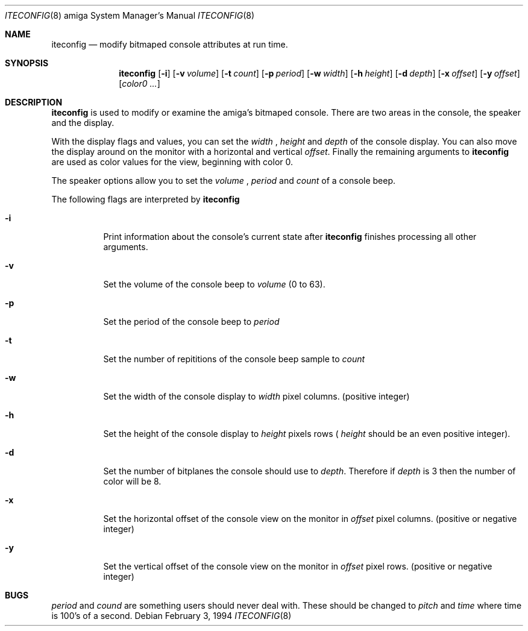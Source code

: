 .\"
.\" Copyright (c) 1994 Christian E. Hopps
.\" All rights reserved.
.\"
.\" Redistribution and use in source and binary forms, with or without
.\" modification, are permitted provided that the following conditions
.\" are met:
.\" 1. Redistributions of source code must retain the above copyright
.\"    notice, this list of conditions and the following disclaimer.
.\" 2. Redistributions in binary form must reproduce the above copyright
.\"    notice, this list of conditions and the following disclaimer in the
.\"    documentation and/or other materials provided with the distribution.
.\" 3. All advertising materials mentioning features or use of this software
.\"    must display the following acknowledgement:
.\"      This product includes software developed by Christian E. Hopps.
.\" 3. The name of the author may not be used to endorse or promote products
.\"    derived from this software without specific prior written permission
.\"
.\" THIS SOFTWARE IS PROVIDED BY THE AUTHOR ``AS IS'' AND ANY EXPRESS OR
.\" IMPLIED WARRANTIES, INCLUDING, BUT NOT LIMITED TO, THE IMPLIED WARRANTIES
.\" OF MERCHANTABILITY AND FITNESS FOR A PARTICULAR PURPOSE ARE DISCLAIMED.
.\" IN NO EVENT SHALL THE AUTHOR BE LIABLE FOR ANY DIRECT, INDIRECT,
.\" INCIDENTAL, SPECIAL, EXEMPLARY, OR CONSEQUENTIAL DAMAGES (INCLUDING, BUT
.\" NOT LIMITED TO, PROCUREMENT OF SUBSTITUTE GOODS OR SERVICES; LOSS OF USE,
.\" DATA, OR PROFITS; OR BUSINESS INTERRUPTION) HOWEVER CAUSED AND ON ANY
.\" THEORY OF LIABILITY, WHETHER IN CONTRACT, STRICT LIABILITY, OR TORT
.\" (INCLUDING NEGLIGENCE OR OTHERWISE) ARISING IN ANY WAY OUT OF THE USE OF
.\" THIS SOFTWARE, EVEN IF ADVISED OF THE POSSIBILITY OF SUCH DAMAGE.
.\"
.\"	$Id: iteconfig.8,v 1.1 1994/04/05 01:56:45 chopps Exp $
.\"
.Dd February 3, 1994
.Dt ITECONFIG 8 amiga
.Os 
.Sh NAME
.Nm iteconfig 
.Nd modify bitmaped console attributes at run time.
.Sh SYNOPSIS
.Nm iteconfig
.Op Fl i
.Op Fl v Ar volume
.Op Fl t Ar count
.Op Fl p Ar period
.Op Fl w Ar width
.Op Fl h Ar height
.Op Fl d Ar depth
.Op Fl x Ar offset
.Op Fl y Ar offset
.Op Ar color0 ...
.Sh DESCRIPTION
.Nm iteconfig
is used to modify or examine the amiga's bitmaped console.  There are
two areas in the console, the speaker and the display.
.Pp
With the display flags and values, you can set the
.Ar width
,
.Ar height
and
.Ar depth
of the console display.  You can also move the display around on the
monitor with a horizontal and vertical
.Ar offset .
Finally the remaining arguments to
.Nm iteconfig
are used as color values for the view, beginning with color 0.
.Pp
The speaker options allow you to set the
.Ar volume
,
.Ar period
and 
.Ar count
of a console beep.
.Pp
The following flags are interpreted by
.Nm iteconfig
.Bl -tag -width indent
.It Fl i
Print information about the console's current state after
.Nm iteconfig
finishes processing all other arguments.
.It Fl v
Set the volume of the console beep to
.Ar volume
(0 to 63).
.It Fl p
Set the period of the console beep to
.Ar period
.It Fl t
Set the number of repititions of the console beep sample to
.Ar count
.It Fl w
Set the width of the console display to
.Ar width
pixel columns. (positive integer)
.It Fl h
Set the height of the console display to
.Ar height
pixels rows (
.Ar height
should be an even positive integer).
.It Fl d
Set the number of bitplanes the console should use to
.Ar depth .
Therefore if
.Ar depth
is 3 then the number of color will be 8.
.It Fl x
Set the horizontal offset of the console view on the monitor in
.Ar offset
pixel columns. (positive or negative integer)
.It Fl y
Set the vertical offset of the console view on the monitor in
.Ar offset
pixel rows. (positive or negative integer)
.Sh BUGS
.Ar period
and
.Ar cound
are something users should never deal with.  These should be changed
to 
.Ar pitch
and
.Ar time
where time is 100's of a second.

